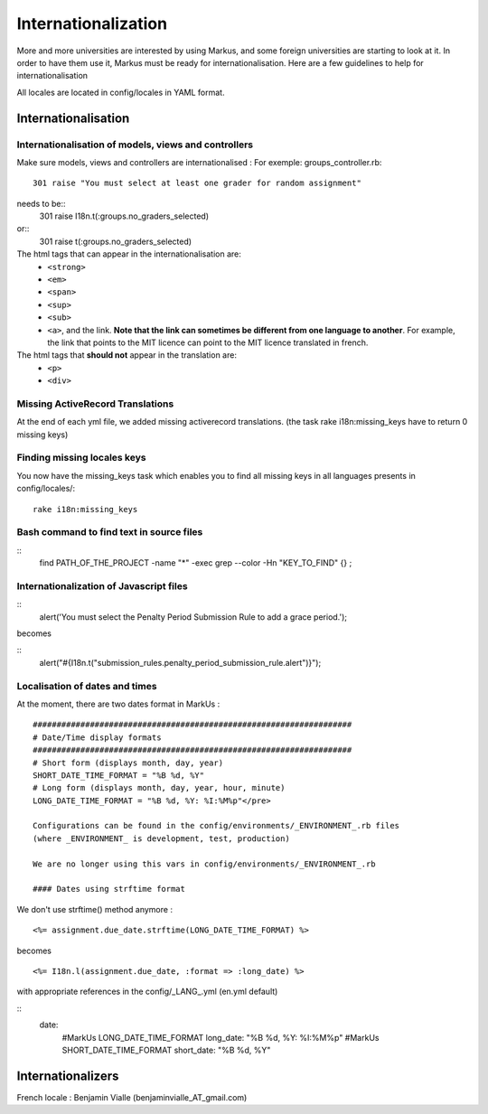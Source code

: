 ================================================================================
Internationalization
================================================================================

More and more universities are interested by using Markus, and some foreign
universities are starting to look at it. In order to have them use it, Markus
must be ready for internationalisation. Here are a few guidelines to help for
internationalisation

All locales are located in config/locales in YAML format.

Internationalisation
================================================================================

Internationalisation of models, views and controllers
--------------------------------------------------------------------------------

Make sure models, views and controllers are internationalised : 
For exemple: groups_controller.rb::
  301 raise "You must select at least one grader for random assignment"

needs to be::
  301 raise I18n.t(:groups.no_graders_selected)

or::
  301 raise t(:groups.no_graders_selected)

The html tags that can appear in the internationalisation are:
  * ``<strong>``
  * ``<em>``
  * ``<span>``
  * ``<sup>``
  * ``<sub>``
  * ``<a>``, and the link. **Note that the link can sometimes be different from one 
    language to another**. For example, the link that points to the MIT licence
    can point to the MIT licence translated in french.

The html tags that **should not** appear in the translation are:
  * ``<p>``
  * ``<div>``

Missing ActiveRecord Translations
--------------------------------------------------------------------------------

At the end of each yml file, we added missing activerecord translations. (the
task rake i18n:missing_keys have to return 0 missing keys)

Finding missing locales keys
--------------------------------------------------------------------------------

You now have the missing_keys task which enables you to find all missing keys
in all languages presents in config/locales/::
  rake i18n:missing_keys

Bash command to find text in source files
--------------------------------------------------------------------------------

::
  find PATH_OF_THE_PROJECT -name "*" -exec grep --color -Hn "KEY_TO_FIND" {} \;



Internationalization of Javascript files
--------------------------------------------------------------------------------

::
  alert('You must select the Penalty Period Submission Rule to add a grace period.');

becomes

::
  alert("#{I18n.t("submission_rules.penalty_period_submission_rule.alert")}");



Localisation of dates and times
--------------------------------------------------------------------------------

At the moment, there are two dates format in MarkUs : ::
  
  ###################################################################
  # Date/Time display formats
  ###################################################################
  # Short form (displays month, day, year)
  SHORT_DATE_TIME_FORMAT = "%B %d, %Y"
  # Long form (displays month, day, year, hour, minute)
  LONG_DATE_TIME_FORMAT = "%B %d, %Y: %I:%M%p"</pre>

  Configurations can be found in the config/environments/_ENVIRONMENT_.rb files
  (where _ENVIRONMENT_ is development, test, production)

  We are no longer using this vars in config/environments/_ENVIRONMENT_.rb

  #### Dates using strftime format

We don't use strftime() method anymore : ::

  <%= assignment.due_date.strftime(LONG_DATE_TIME_FORMAT) %>

becomes ::

  <%= I18n.l(assignment.due_date, :format => :long_date) %>


with appropriate references in the config/_LANG_.yml (en.yml default)

::
  date:
    #MarkUs LONG_DATE_TIME_FORMAT
    long_date: "%B %d, %Y: %I:%M%p"
    #MarkUs SHORT_DATE_TIME_FORMAT
    short_date: "%B %d, %Y"

Internationalizers 
================================================================================

French locale : Benjamin Vialle (benjaminvialle_AT_gmail.com)
